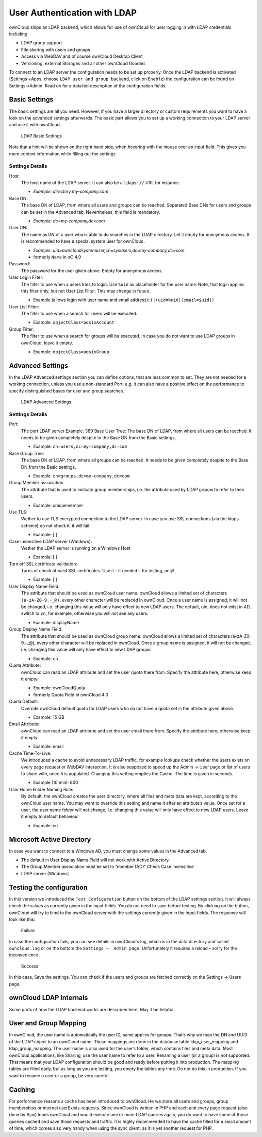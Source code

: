 User Authentication with LDAP
=============================

ownCloud ships an LDAP backend, which allows full use of ownCloud for user
logging in with LDAP credentials including:

* LDAP group support
* File sharing with users and groups
* Access via WebDAV and of course ownCloud Desktop Client
* Versioning, external Storages and all other ownCloud Goodies

To connect to an LDAP server the configuration needs to be set up properly.
Once the LDAP backend is activated (Settings→Apps, choose ``LDAP user and group
backend``, click on ``Enable``) the configuration can be found on
Settings→Admin. Read on for a detailed description of the configuration fields.

Basic Settings
--------------

The basic settings are all you need. However, if you have a larger directory or
custom requirements you want to have a look on the advanced settings
afterwards. The basic part allows you to set up a working connection to your
LDAP server and use it with ownCloud.

.. figure:: ../images/ldap-basic-settings-oc451.png

   LDAP Basic Settings

Note that a hint will be shown on the right hand side, when hovering with the
mouse over an input field. This gives you more context information while
filling out the settings.

Settings Details
~~~~~~~~~~~~~~~~

Host:
  The host name of the LDAP server. It can also be a ``ldaps://`` URI, for
  instance.

  * *Example: directory.my-company.com*

Base DN:
  The base DN of LDAP, from where all users and groups can be reached.
  Separated Base DNs for users and groups can be set in the Advanced
  tab. Nevertheless, this field is mandatory.

  * *Example: dc=my-company,dc=com*

User DN:
  The name as DN of a user who is able to do searches in the LDAP
  directory. Let it empty for anonymous access. It is recommended to have a
  special system user for ownCloud.

  * *Example: uid=owncloudsystemuser,cn=sysusers,dc=my-company,dc=com*
  * formerly ``Name`` in oC 4.0

Password:
  The password for the user given above. Empty for anonymous access.

User Login Filter:
  The filter to use when a users tries to login. Use ``%uid`` as placeholder
  for the user name. Note, that login applies this filter only, but not User
  List Filter. This may change in future.

  * Example (allows login with user name and email address): ``(|(uid=%uid)(email=$uid))``

User List Filter:
  The filter to use when a search for users will be executed.

  * Example: ``objectClass=posixAccount``

Group Filter:
  The filter to use when a search for groups will be executed. In
  case you do not want to use LDAP groups in ownCloud, leave it empty.

  * Example: ``objectClass=posixGroup``

Advanced Settings
-----------------

In the LDAP Advanced settings section you can define options, that are less
common to set. They are not needed for a working connection, unless you use a
non-standard Port, e.g. It can also have a positive effect on the performance
to specify distinguished bases for user and group searches.

.. figure:: ../images/ldap-advanced-settings-oc451.png

   LDAP Advanced Settings

Settings Details
~~~~~~~~~~~~~~~~

Port:
  The port LDAP server Example: 389 Base User Tree: The base DN of LDAP,
  from where all users can be reached. It needs to be given completely despite
  to the Base DN from the Basic settings.

  * Example: ``cn=users,dc=my-company,dc=com``

Base Group Tree:
  The base DN of LDAP, from where all groups can be reached.
  It needs to be given completely despite to the Base DN from the Basic
  settings.

  * Example: ``cn=groups,dc=my-company,dc=com``

Group Member association:
  The attribute that is used to indicate group memberships, i.e. the attribute
  used by LDAP groups to refer to their users.

  * Example: uniquemember

Use TLS:
  Wether to use TLS encrypted connection to the LDAP server.  In case you use
  SSL connections (via the ldaps scheme) do not check it, it will fail.

  * Example: [ ]

Case insensitive LDAP server (Windows):
  Wether the LDAP server is running on a Windows Host

  * Example: [ ]

Turn off SSL certificate validation:
  Turns of check of valid SSL certificates. Use it – if needed –
  for testing, only!

  * Example: [ ]

User Display Name Field:
  The attribute that should be used as ownCloud user name. ownCloud allows
  a limited set of characters ``(a-zA-Z0-9.-_@)``, every other character
  will be replaced in ownCloud. Once a user name is assigned, it will not be
  changed, i.e. changing this value will only have effect to new LDAP users.
  The default, uid, does not exist in AD, switch to ``cn``, for example,
  otherwise you will not see any users.

  *  Example: displayName

Group Display Name Field:
  The attribute that should be used as ownCloud group name. ownCloud allows a
  limited set of characters (a-zA-Z0-9.-_@), every other character will be
  replaced in ownCloud. Once a group name is assigned, it will not be changed,
  i.e. changing this value will only have effect to new LDAP groups.

  * Example: ``cn``

Quota Attribute:
  ownCloud can read an LDAP attribute and set the user quota
  there from. Specify the attribute here, otherwise keep it empty.

  * Example: ownCloudQuota
  * formerly Quota Field in ownCloud 4.0

Quota Default:
  Override ownCloud default quota for LDAP users who do not
  have a quota set in the attribute given above.

  * Example: 15 GB

Email Attribute:
  ownCloud can read an LDAP attribute and set the user email
  there from. Specify the attribute here, otherwise keep it empty.

  * Example: email

Cache Time-To-Live:
  We introduced a cache to avoid unnecessary LDAP traffic,
  for example lookups check whether the users exists on every page request or
  WebDAV interaction. It is also supposed to speed up the Admin → User page or
  list of users to share with, once it is populated. Changing this setting
  empties the Cache. The time is given in seconds.

  * Example (10 min): 600

User Home Folder Naming Rule:
  By default, the ownCloud creates the user
  directory, where all files and meta data are kept, according to the ownCloud
  user name. You may want to override this setting and name it after an
  attribute’s value. Once set for a user, the user name folder will not change,
  i.e. changing this value will only have effect to new LDAP users. Leave it
  empty to default behaviour

  * Example: cn

Microsoft Active Directory
--------------------------

In case you want to connect to a Windows AD, you must change some values in the Advanced tab.

* The default in User Display Name Field will not work with Active Directory.
* The Group Member association must be set to “member (AD)” Check Case insensitive
* LDAP server (Windows)

Testing the configuration
-------------------------

In this version we introduced the ``Test Configuration`` button on the bottom
of the LDAP settings section. It will always check the values as currently
given in the input fields. You do not need to save before testing. By clicking
on the button, ownCloud will try to bind to the ownCloud server with the
settings currently given in the input fields. The response will look like this:

.. figure:: ../images/ldap-settings-invalid-oc45.png

   Failure

In case the configuration fails, you can see details in ownCloud's log, which
is in the data directory and called ``owncloud.log`` or on the bottom the
``Settings →  Admin page``. Unfortunately it requires a reload – sorry for the
inconvenience.

.. figure:: ../images/ldap-settings-valid-oc45.png

   Success

In this case, Save the settings. You can check if the users and groups are
fetched correctly on the Settings → Users page.

ownCloud LDAP Internals
-----------------------

Some parts of how the LDAP backend works are described here. May it be helpful.

User and Group Mapping
----------------------

In ownCloud, the user name is automatically the user ID, same applies for
groups. That’s why we map the DN and UUID of the LDAP object to an ownCloud
name. Those mappings are done in the database table ldap_user_mapping and
ldap_group_mapping. The user name is also used for the user’s folder, which
contains files and meta data. Most ownCloud applications, like Sharing, use the
user name to refer to a user. Renaming a user (or a group) is not supported.
That means that your LDAP configuration should be good and ready before putting
it into production. The mapping tables are filled early, but as long as you are
testing, you empty the tables any time. Do not do this in production. If you
want to rename a user or a group, be very careful.

Caching
-------

For performance reasons a cache has been introduced to ownCloud. He we store
all users and groups, group memberships or internal userExists-requests. Since
ownCloud is written in PHP and each and every page request (also done by Ajax)
loads ownCloud and would execute one or more LDAP queries again, you do want to
have some of those queries cached and save those requests and traffic. It is
highly recommended to have the cache filled for a small amount of time, which
comes also very handy when using the sync client, as it is yet another request
for PHP.
